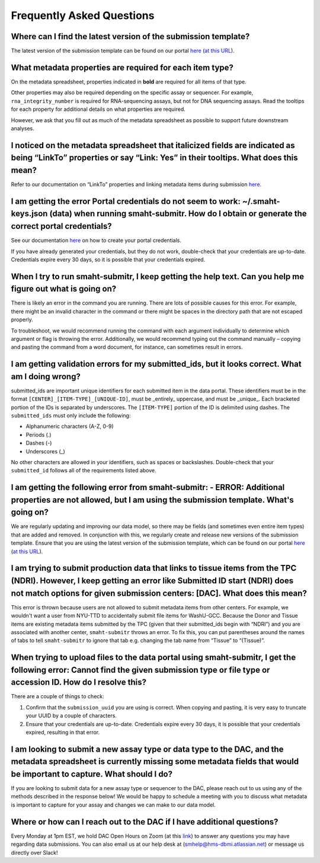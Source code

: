 ===========================
Frequently Asked Questions
===========================


Where can I find the latest version of the submission template?
===============================================================
The latest version of the submission template can be found on our portal `here <https://data.smaht.org/docs/submission/getting-started-with-submissions#templates>`__ (`at this URL <https://docs.google.com/spreadsheets/d/1LEaS5QTwm86iZjjKt3tKRe_P31sE9-aJZ7tMINxw3ZM/edit?gid=1958643317#gid=1958643317>`_).



What metadata properties are required for each item type?
=========================================================
On the metadata spreadsheet, properties indicated in **bold** are required for all items of that type. 

Other properties may also be required depending on the specific assay or sequencer. For example, ``rna_integrity_number`` is required for RNA-sequencing assays, but not for DNA sequencing assays. Read the tooltips for each property for additional details on what properties are required.

However, we ask that you fill out as much of the metadata spreadsheet as possible to support future downstream analyses.



I noticed on the metadata spreadsheet that italicized fields are indicated as being “LinkTo” properties or say “Link:  Yes” in their tooltips. What does this mean?
===================================================================================================================================================================
Refer to our documentation on “LinkTo” properties and linking metadata items during submission `here <https://data.smaht.org/docs/submission/links-to-existing-data>`__.



I am getting the error Portal credentials do not seem to work: ~/.smaht-keys.json (data) when running smaht-submitr. How do I obtain or generate the correct portal credentials?
========================================================================================================================================================================================
See our documentation `here <https://data.smaht.org/docs/access/access-key-generation>`__ on how to create your portal credentials. 

If you have already generated your credentials, but they do not work, double-check that your credentials are up-to-date. Credentials expire every 30 days, so it is possible that your credentials expired.



When I try to run smaht-submitr, I keep getting the help text. Can you help me figure out what is going on?
===============================================================================================================

There is likely an error in the command you are running. There are lots of possible causes for this error. For example, there might be an invalid character in the command or there might be spaces in the directory path that are not escaped properly.

To troubleshoot, we would recommend running the command with each argument individually to determine which argument or flag is throwing the error. Additionally, we would recommend typing out the command manually – copying and pasting the command from a word document, for instance, can sometimes result in errors.



I am getting validation errors for my submitted_ids, but it looks correct. What am I doing wrong?
=====================================================================================================

submitted_ids are important unique identifiers for each submitted item in the data portal. These identifiers must be in the format ``[CENTER]_[ITEM-TYPE]_[UNIQUE-ID]``, must be _entirely_ uppercase, and must be _unique_. Each bracketed portion of the IDs is separated by underscores. The ``[ITEM-TYPE]`` portion of the ID is delimited using dashes. The ``submitted_ids`` must only include the following: 

* Alphanumeric characters (A-Z, 0-9)
* Periods (.)
* Dashes (-)
* Underscores (_)

No other characters are allowed in your identifiers, such as spaces or backslashes. Double-check that your ``submitted_id`` follows all of the requirements listed above.



I am getting the following error from smaht-submitr: - ERROR: Additional properties are not allowed, but I am using the submission template. What's going on?
=======================================================================================================================================================================

We are regularly updating and improving our data model, so there may be fields (and sometimes even entire item types) that are added and removed. In conjunction with this, we regularly create and release new versions of the submission template. Ensure that you are using the latest version of the submission template, which can be found on our portal `here <https://data.smaht.org/docs/submission/getting-started-with-submissions#templates>`__ (`at this URL <https://docs.google.com/spreadsheets/d/1LEaS5QTwm86iZjjKt3tKRe_P31sE9-aJZ7tMINxw3ZM/edit?gid=1958643317#gid=1958643317>`_).



I am trying to submit production data that links to tissue items from the TPC (NDRI). However, I keep getting an error like Submitted ID start (NDRI) does not match options for given submission centers: [DAC]. What does this mean?
==========================================================================================================================================================================================================================================

This error is thrown because users are not allowed to submit metadata items from other centers. For example, we wouldn't want a user from NYU-TTD to accidentally submit file items for WashU-GCC. Because the Donor and Tissue items are existing metadata items submitted by the TPC (given that their submitted_ids begin with “NDRI”) and you are associated with another center, ``smaht-submitr`` throws an error. To fix this, you can put parentheses around the names of tabs to tell ``smaht-submitr`` to ignore that tab e.g. changing the tab name from “Tissue” to “(Tissue)”.



When trying to upload files to the data portal using smaht-submitr, I get the following error: Cannot find the given submission type or file type or accession ID. How do I resolve this?
=================================================================================================================================================================================================

There are a couple of things to check:

1. Confirm that the ``submission_uuid`` you are using is correct. When copying and pasting, it is very easy to truncate your UUID by a couple of characters.
2. Ensure that your credentials are up-to-date. Credentials expire every 30 days, it is possible that your credentials expired, resulting in that error.



I am looking to submit a new assay type or data type to the DAC, and the metadata spreadsheet is currently missing some metadata fields that would be important to capture. What should I do?
=============================================================================================================================================================================================

If you are looking to submit data for a new assay type or sequencer to the DAC, please reach out to us using any of the methods described in the response below! We would be happy to schedule a meeting with you to discuss what metadata is important to capture for your assay and changes we can make to our data model.



Where or how can I reach out to the DAC if I have additional questions?
=======================================================================

Every Monday at 1pm EST, we hold DAC Open Hours on Zoom (at this `link <https://harvard.zoom.us/j/97300725687?pwd=cEJWRjc0dTVtSDJKTDhBTUI0YjVNQT09>`_) to answer any questions you may have regarding data submissions. You can also email us at our help desk at (`smhelp@hms-dbmi.atlassian.net <smhelp@hms-dbmi.atlassian.net>`_) or message us directly over Slack!
